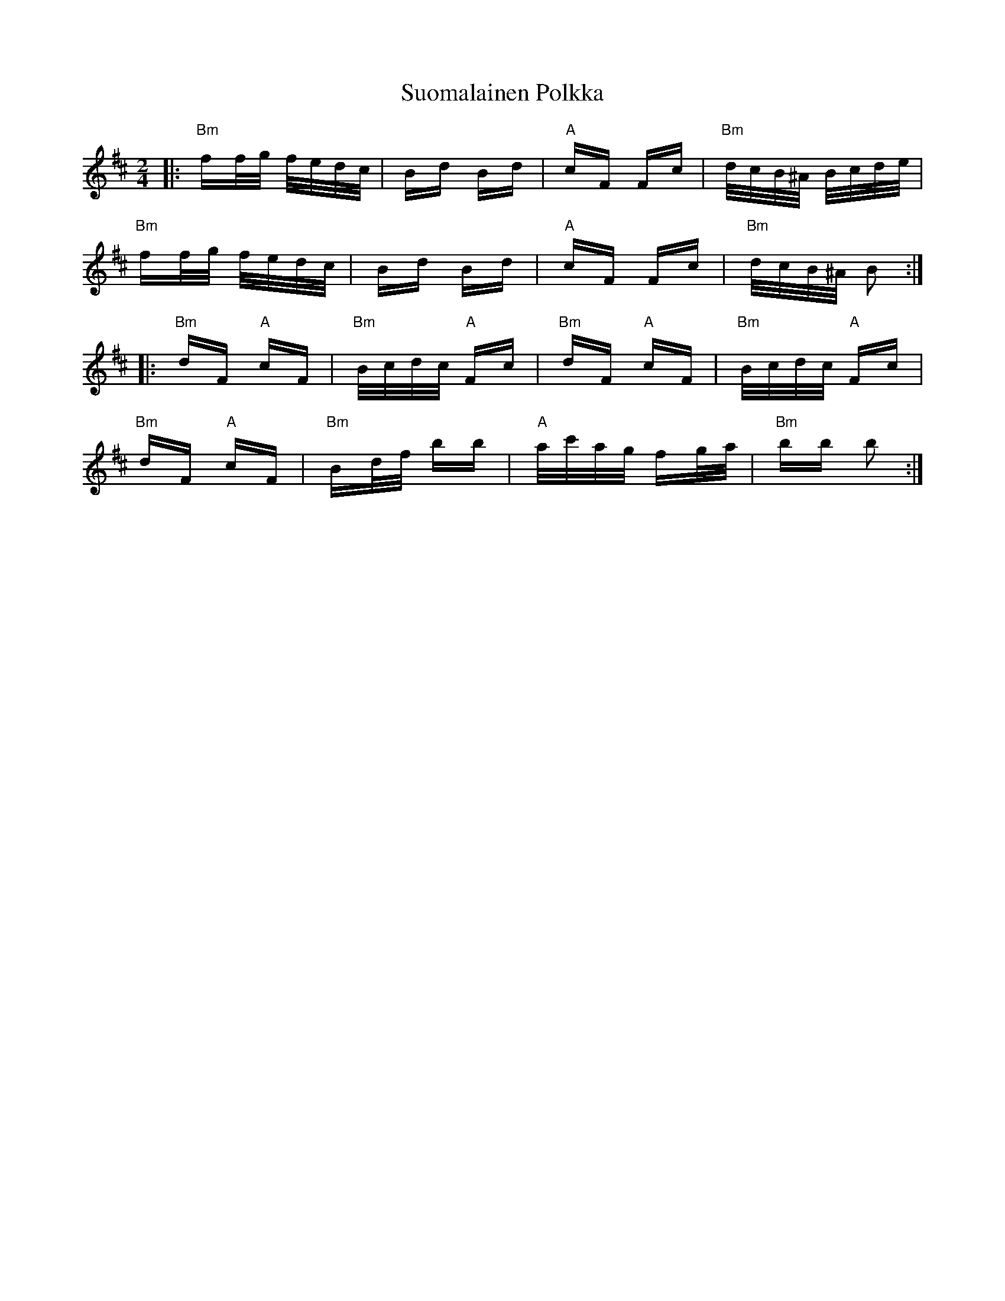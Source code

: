 X: 38910
T: Suomalainen Polkka
R: polka
M: 2/4
K: Bminor
|:"Bm"ff/g/ f/e/d/c/|Bd Bd|"A"cF Fc|"Bm"d/c/B/^A/ B/c/d/e/|
"Bm"ff/g/ f/e/d/c/|Bd Bd|"A"cF Fc|"Bm"d/c/B/^A/ B2:|
|:"Bm"dF "A"cF|"Bm"B/c/d/c/ "A"Fc|"Bm"dF "A"cF|"Bm"B/c/d/c/ "A"Fc|
"Bm"dF "A"cF|"Bm"Bd/f/ bb|"A"a/c'/a/g/ fg/a/|"Bm"bb b2:|

